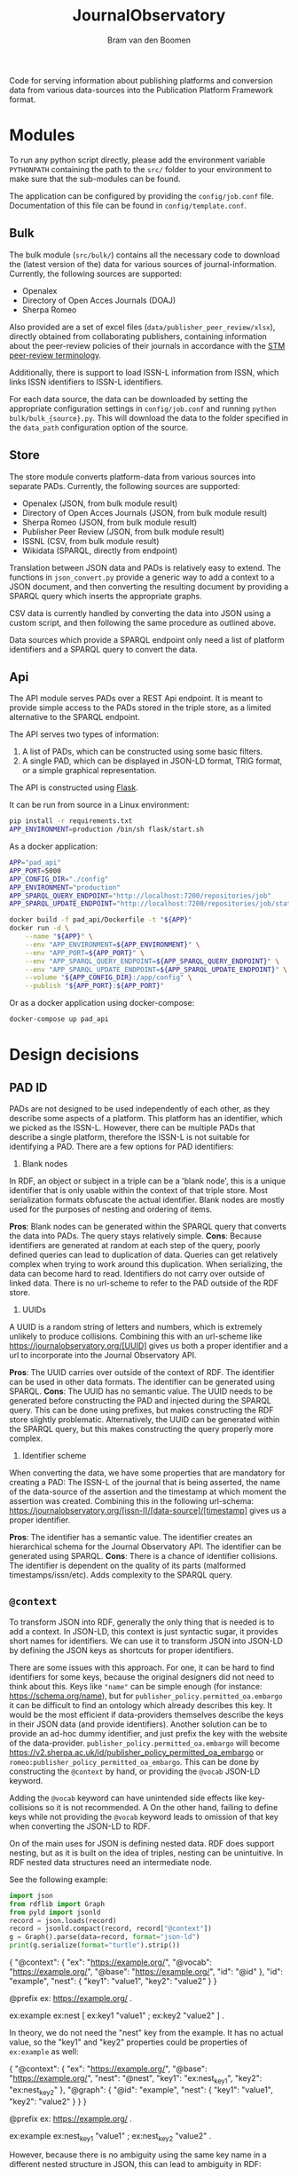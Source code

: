 #+title: JournalObservatory
#+author: Bram van den Boomen

Code for serving information about publishing platforms and conversion data from various data-sources into the Publication Platform Framework format.

* Modules

To run any python script directly, please add the environment variable =PYTHONPATH= containing the path to the =src/= folder to your environment to make sure that the sub-modules can be found.

The application can be configured by providing the =config/job.conf= file. Documentation of this file can be found in =config/template.conf=.

** Bulk

The bulk module (=src/bulk/=) contains all the necessary code to download the (latest version of the) data for various sources of journal-information. Currently, the following sources are supported:

- Openalex
- Directory of Open Acces Journals (DOAJ)
- Sherpa Romeo

Also provided are a set of excel files (=data/publisher_peer_review/xlsx=), directly obtained from collaborating publishers, containing information about the peer-review policies of their journals in accordance with the [[file:docs/STM_Peer_Review_Terminology (2.1).pdf][STM peer-review terminology]].  

Additionally, there is support to load ISSN-L information from ISSN, which links ISSN identifiers to ISSN-L identifiers.

For each data source, the data can be downloaded by setting the appropriate configuration settings in =config/job.conf= and running =python bulk/bulk_{source}.py=. This will download the data to the folder specified in the =data_path= configuration option of the source.

** Store

[[file:docs/job_prototype-Translation.drawio.png]]


The store module converts platform-data from various sources into separate PADs. Currently, the following sources are supported:

- Openalex (JSON, from bulk module result)
- Directory of Open Acces Journals (JSON, from bulk module result)
- Sherpa Romeo (JSON, from bulk module result)
- Publisher Peer Review (JSON, from bulk module result)
- ISSNL (CSV, from bulk module result)
- Wikidata (SPARQL, directly from endpoint)

Translation between JSON data and PADs is relatively easy to extend. The functions in =json_convert.py= provide a generic way to add a context to a JSON document, and then converting the resulting document by providing a SPARQL query which inserts the appropriate graphs.

CSV data is currently handled by converting the data into JSON using a custom script, and then following the same procedure as outlined above. 

Data sources which provide a SPARQL endpoint only need a list of platform identifiers and a SPARQL query to convert the data.

** Api

[[file:docs/job_prototype-PAD Service.drawio.png]]

The API module serves PADs over a REST Api endpoint. It is meant to provide simple access to the PADs stored in the triple store, as a limited alternative to the SPARQL endpoint. 

The API serves two types of information:
1. A list of PADs, which can be constructed using some basic filters.
2. A single PAD, which can be displayed in JSON-LD format, TRIG format, or a simple graphical representation.

The API is constructed using [[https://flask.palletsprojects.com][Flask]].

It can be run from source in a Linux environment:
#+begin_src sh
pip install -r requirements.txt
APP_ENVIRONMENT=production /bin/sh flask/start.sh
#+end_src

As a docker application:
#+begin_src sh
APP="pad_api"
APP_PORT=5000
APP_CONFIG_DIR="./config"
APP_ENVIRONMENT="production"
APP_SPARQL_QUERY_ENDPOINT="http://localhost:7200/repositories/job"
APP_SPARQL_UPDATE_ENDPOINT="http://localhost:7200/repositories/job/statements"

docker build -f pad_api/Dockerfile -t "${APP}"
docker run -d \
    --name "${APP}" \
    --env "APP_ENVIRONMENT=${APP_ENVIRONMENT}" \
    --env "APP_PORT=${APP_PORT}" \
    --env "APP_SPARQL_QUERY_ENDPOINT=${APP_SPARQL_QUERY_ENDPOINT}" \
    --env "APP_SPARQL_UPDATE_ENDPOINT=${APP_SPARQL_UPDATE_ENDPOINT}" \
    --volume "${APP_CONFIG_DIR}:/app/config" \
    --publish "${APP_PORT}:${APP_PORT}" 
#+end_src

Or as a docker application using docker-compose:
#+begin_src sh
docker-compose up pad_api
#+end_src

* Design decisions

** PAD ID

PADs are not designed to be used independently of each other, as they describe some aspects of a platform. This platform has an identifier, which we picked as the ISSN-L. However, there can be multiple PADs that describe a single platform, therefore the ISSN-L is not suitable for identifying a PAD. There are a few options for PAD identifiers:

1. Blank nodes
In RDF, an object or subject in a triple can be a 'blank node', this is a unique identifier that is only usable within the context of that triple store. Most serialization formats obfuscate the actual identifier. Blank nodes are mostly used for the purposes of nesting and ordering of items.

*Pros*:
Blank nodes can be generated within the SPARQL query that converts the data into PADs. The query stays relatively simple.
*Cons*:
Because identifiers are generated at random at each step of the query, poorly defined queries can lead to duplication of data. Queries can get relatively complex when trying to work around this duplication.
When serializing, the data can become hard to read.
Identifiers do not carry over outside of linked data. There is no url-scheme to refer to the PAD outside of the RDF store.

2. UUIDs
A UUID is a random string of letters and numbers, which is extremely unlikely to produce collisions. Combining this with an url-scheme like <https://journalobservatory.org/[UUID]> gives us both a proper identifier and a url to incorporate into the Journal Observatory API.

*Pros*:
The UUID carries over outside of the context of RDF. The identifier can be used in other data formats.
The identifier can be generated using SPARQL.
*Cons*:
The UUID has no semantic value.
The UUID needs to be generated before constructing the PAD and injected during the SPARQL query. This can be done using prefixes, but makes constructing the RDF store slightly problematic. Alternatively, the UUID can be generated within the SPARQL query, but this makes constructing the query properly more complex.

3. Identifier scheme
When converting the data, we have some properties that are mandatory for creating a PAD: The ISSN-L of the journal that is being asserted, the name of the data-source of the assertion and the timestamp at which moment the assertion was created. Combining this in the following url-schema: <https://journalobservatory.org/[issn-l]/[data-source]/[timestamp]> gives us a proper identifier.

*Pros*:
The identifier has a semantic value.
The identifier creates an hierarchical schema for the Journal Observatory API.
The identifier can be generated using SPARQL.
*Cons*:
There is a chance of identifier collisions.
The identifier is dependent on the quality of its parts (malformed timestamps/issn/etc).
Adds complexity to the SPARQL query.
** =@context=

To transform JSON into RDF, generally the only thing that is needed is to add a context. In JSON-LD, this context is just syntactic sugar, it provides short names for identifiers. We can use it to transform JSON into JSON-LD by defining the JSON keys as shortcuts for proper identifiers.

There are some issues with this approach. For one, it can be hard to find identifiers for some keys, because the original designers did not need to think about this. Keys like ="name"= can be simple enough (for instance: <https://schema.org/name>), but for =publisher_policy.permitted_oa.embargo= it can be difficult to find an ontology which already describes this key. It would be the most efficient if data-providers themselves describe the keys in their JSON data (and provide identifiers). Another solution can be to provide an ad-hoc dummy identifier, and just prefix the key with the website of the data-provider. =publisher_policy.permitted_oa.embargo= will become <https://v2.sherpa.ac.uk/id/publisher_policy_permitted_oa_embargo> or =romeo:publisher_policy_permitted_oa_embargo=. This can be done by constructing the =@context= by hand, or providing the =@vocab= JSON-LD keyword.

Adding the =@vocab= keyword can have unintended side effects like key-collisions so it is not recommended. A On the other hand, failing to define keys while not providing the =@vocab= keyword leads to omission of that key when converting the JSON-LD to RDF.

On of the main uses for JSON is defining nested data. RDF does support nesting, but as it is built on the idea of triples, nesting can be unintuitive. In RDF nested data structures need an intermediate node.

See the following example:

#+name: jld-to-ttl
#+begin_src python :results output :wrap example ttl :var record=approach1
import json
from rdflib import Graph
from pyld import jsonld
record = json.loads(record)
record = jsonld.compact(record, record["@context"])
g = Graph().parse(data=record, format="json-ld")
print(g.serialize(format="turtle").strip())
#+end_src

#+name: approach1
#+begin_example json
{
  "@context": {
    "ex": "https://example.org/",
    "@vocab": "https://example.org/",
    "@base": "https://example.org/",
    "id": "@id"
  },
  "id": "example",
  "nest": {
    "key1": "value1",
    "key2": "value2"
  }
}
#+end_example
#+call: jld-to-ttl(approach1)
#+RESULTS:
#+begin_example ttl
@prefix ex: <https://example.org/> .

ex:example ex:nest [ ex:key1 "value1" ;
            ex:key2 "value2" ] .
#+end_example

In theory, we do not need the "nest" key from the example. It has no actual value, so the "key1" and "key2" properties could be properties of =ex:example= as well:

#+name: approach2
#+begin_example json
{
  "@context": {
    "ex": "https://example.org/",
    "@base": "https://example.org/",
    "nest": "@nest",
    "key1": "ex:nest_key1",
    "key2": "ex:nest_key2"
  },
  "@graph": {
    "@id": "example",
    "nest": {
      "key1": "value1",
      "key2": "value2"
    }
  }
}
 #+end_example
#+call: jld-to-ttl(approach2)

#+RESULTS:
#+begin_example ttl
@prefix ex: <https://example.org/> .

ex:example ex:nest_key1 "value1" ;
    ex:nest_key2 "value2" .
#+end_example

However, because there is no ambiguity using the same key name in a different nested structure in JSON, this can lead to ambiguity in RDF:

#+name: approach3
#+begin_example json
{
  "@context": {
    "ex": "https://example.org/",
    "@base": "https://example.org/",
    "nest1": "@nest",
    "nest2": "@nest",
    "key": "ex:key"
  },
  "@graph": {
    "@id": "example",
    "nest1": {
      "key": "value1"
    },
    "nest2": {
      "key": "value2"
    }
  }
}
#+end_example
#+call: jld-to-ttl(approach3)

#+RESULTS:
#+begin_example ttl
@prefix ex: <https://example.org/> .

ex:example ex:key "value1",
        "value2" .
#+end_example

The "key" property of "nest1" and the key property of "nest2" might have different meanings in the JSON structure, but this meaning is lost in the conversion to RDF. A better way to deal with this is to use 'scoped contexts' to mirror the nested structure of the JSON:

#+name: approach4
#+begin_example json
{
  "@context": {
    "ex": "https://example.org/",
    "@base": "https://example.org/",
    "nest1": {
      "@id": "ex:nest1",
      "@context": {
        "key": "ex:nest1_key"
      }
    },
    "nest2": {
      "@id": "ex:nest2",
      "@context": {
        "key": "ex:nest2_key"
      }
    }
  },
  "@graph": {
    "@id": "example",
    "nest1": {
      "key": "value1"
    },
    "nest2": {
      "key": "value2"
    }
  }
}
 #+end_example
#+call: jld-to-ttl(approach4)

#+RESULTS:
#+begin_example ttl
@prefix ex: <https://example.org/> .

ex:example ex:nest1 [ ex:nest1_key "value1" ] ;
    ex:nest2 [ ex:nest2_key "value2" ] .
#+end_example

Note that we cannot use the =@nest= keyword to get rid of the blank nodes that are introduced this way as the scoped context of =@nest= objects is ignored during conversion, meaning the "key" properties are not included in the resulting RDF graph.

To minimize the use of blank nodes, as they can complicate the data-structure, it is recommended to use [[approach2]] or [[approach3]] when it does not lead to ambiguity and to use [[approach4]] otherwise.

** SPARQL patterns

*** Mapping

Use the =VALUES= keyword to match variables to new types.
In this case we translate =schema:eissn= to =ppo:hasEISSN= and =schema:pissn= to =ppo:hasPISSN=.

#+begin_src sparql
construct {
    ?journal ?hasissn ?issn .
where {
    ?journal ?issntype ?issn .
    values (?issntype ?hasissn) {
        (schema:eissn ppo:hasEISSN)
        (schema:pissn ppo:hasPISSN)
    }
}
#+end_src

*** Preference

Use the =OPTIONAL=, =COALESCE= and =FILTER= keywords in tandem to define an order of preference for specific terms.

In this case, we define a preference for the eissn of a journal to the pissn. We use the =OPTIONAL= keyword to make sure that records are not duplicated when both eissn and pissn exist (they will both be matched to the same record). We use the =COALESCE= keyword to obtain the first defined term in order of preference. Even though both issn types are optional, we do want to match on either of them, for this we use the =FILTER= keyword.

#+begin_src sparql
construct {
    ?journal ppo:hasISSN ?issn .
}
where {
    optional { ?journal schema:pissn ?pissn } .
    optional { ?journal schema:eissn ?eissn } .
    bind(coalesce(?eissn, ?pissn) as ?issn)
    ?journal ?issntype ?issn .
    filter (?issntype in (schema:eissn, schema:pissn))
}
#+end_src

*** Assertions in SPARQL

It is advisable to split up SPARQL queries that construct a PAD to have a query for different parts of the assertion. Not only does this simplify the query and lead to better readability, it also makes sure that there are no empty assertions and it minimizes the "explosive growth of BNodes".

* Database comparison
** GraphDB

GraphDB is an enterprise grade semantic graph database.

Pros:
- Easy setup
- Extensive modern web-interface
- Extensive documentation

Cons:
- Free tier is limited
- Mostly proprietary software

** Apache Jena/Fuseki

Apache Jena is a set of tools to work with semantic data. Fuseki is the packaged tool to serve a SPARQL endpoint. Jena has its own database-backend, called TDB.

Pros:
- Free and Open Source
- Active development
- Extensive Documentation
- Web-interface
- Flexible Tooling

Cons:
- Almost no configuration via web-interface
- Cumbersome setup
- No first-class integration with rdflib (parsing a graph with SPARQLStore backend is very slow)
- Bulk import can be difficult

** blazegraph

Blazegraph is a performant SPARQL store. It has been acquired by Amazon.

Pros:
- Free and Open Source
- Performant
- Fairly easy setup

Cons:
- Very little development
- Little documentation
- No first-class integration with rdflib

** virtuoso

Virtuoso is a Graph database that offers SPARQL and SQL endpoints.

Pros:
- Open Source
- Flexible, not constrained to SPARQL

Cons:
- Not free
- Difficult setup
- No first-class integration with rdflib

** Neo4j/n10s

Neo4j is a popular Graph database. n10s is an extension that adds semantic technologies to the Neo4j database.

Pros:
- Open Source
- Flexible, not constrained to SPARQL
- Popular, active development
- Extensive documentation
- First class integration with rdflib

Cons:
- No real support for SPARQL
- n10s is not core functionality


